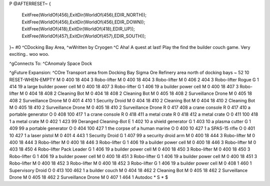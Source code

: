 P
@AFTERRESET~
{
  ExitFree(WorldOf(456),ExitDir(WorldOf(456),EDIR_NORTH));
  ExitFree(WorldOf(456),ExitDir(WorldOf(456),EDIR_DOWN));
  ExitFree(WorldOf(418),ExitDir(WorldOf(418),EDIR_UP));
  ExitFree(WorldOf(457),ExitDir(WorldOf(457),EDIR_SOUTH));
}~
#0
^CDocking Bay Area, ^wWritten by Cryogen
^C
Aha! A quest at last! Play the find the builder couch game.
Very exciting.. woo woo.

^gConnects To:
^CAnomaly Space Dock

^gFuture Expansion:
^COre Transport area from Docking Bay Sigma
Ore Refinery area north of docking bays
~
52 10 RESET-WHEN-EMPTY
M 0 400 18 404 3               Robo-lifter
M 0 400 18 404 3               Robo-lifter
M 0 406 2 404 3                Robo-lifter Rogue
G 1 414 19                       a large builder power cell
M 0 400 18 407 3               Robo-lifter
G 1 406 19                       a builder power cell
M 0 400 18 407 3               Robo-lifter
M 0 404 18 408 2               Cleaning Bot
M 0 404 18 408 2               Cleaning Bot
M 0 405 18 408 2               Surveillance Drone
M 0 405 18 408 2               Surveillance Drone
M 0 401 4 410 1                Security Droid
M 0 404 18 410 2               Cleaning Bot
M 0 404 18 410 2               Cleaning Bot
M 0 405 18 410 2               Surveillance Drone
M 0 405 18 410 2               Surveillance Drone
R 0 417 408                    a crane console
R 0 417 410                    a portable generator
O 0 408 100 417 1              a crane console
R 0 418 411                    a metal crate
R 0 418 412                    a metal crate
O 0 411 100 418 1              a metal crate
M 0 402 1 423 99               Deranged Cleaning-Bot
E 1 402 10                       a shield generator
G 1 403 10                       a plasma cutter
G 1 409 99                       a portable generator
O 0 404 100 427 1              the corpse of a human marine
O 0 400 10 427 1               a SPAS-15 rifle
O 0 401 10 427 1               a laser pistol
M 0 401 4 443 1                Security Droid
G 1 407 99                       a security droid arm
M 0 400 18 444 3               Robo-lifter
M 0 400 18 444 3               Robo-lifter
M 0 400 18 446 3               Robo-lifter
G 1 406 19                       a builder power cell
M 0 400 18 446 3               Robo-lifter
M 0 403 18 450 4               Robo-lifter Pack Leader
G 1 406 19                       a builder power cell
M 0 400 18 450 3               Robo-lifter
M 0 400 18 450 3               Robo-lifter
G 1 406 19                       a builder power cell
M 0 400 18 451 3               Robo-lifter
G 1 406 19                       a builder power cell
M 0 400 18 451 3               Robo-lifter
M 0 400 18 452 3               Robo-lifter
M 0 400 18 452 3               Robo-lifter
G 1 406 19                       a builder power cell
M 0 408 1 460 1                Supervisory Droid
O 0 413 100 462 1              a builder couch
M 0 404 18 462 2               Cleaning Bot
M 0 405 18 462 2               Surveillance Drone
M 0 405 18 462 2               Surveillance Drone
M 0 407 1 464 1                Autodoc
*
S
*
$
